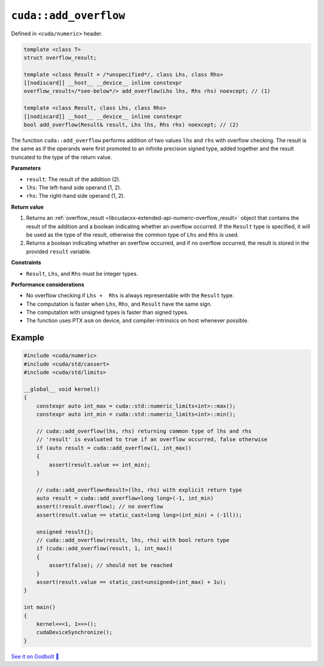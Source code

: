 .. _libcudacxx-extended-api-numeric-add_overflow:

``cuda::add_overflow``
======================

Defined in ``<cuda/numeric>`` header.

.. code:: cpp

   template <class T>
   struct overflow_result;

   template <class Result = /*unspecified*/, class Lhs, class Rhs>
   [[nodiscard]] __host__ __device__ inline constexpr
   overflow_result</*see-below*/> add_overflow(Lhs lhs, Rhs rhs) noexcept; // (1)

   template <class Result, class Lhs, class Rhs>
   [[nodiscard]] __host__ __device__ inline constexpr
   bool add_overflow(Result& result, Lhs lhs, Rhs rhs) noexcept; // (2)

The function ``cuda::add_overflow`` performs addition of two values ``lhs`` and ``rhs`` with overflow checking. The result is the same as if the operands were first promoted to an infinite precision signed type, added together and the result truncated to the type of the return value.

**Parameters**

- ``result``: The result of the addition (2).
- ``lhs``: The left-hand side operand (1, 2).
- ``rhs``: The right-hand side operand (1, 2).

**Return value**

1. Returns an :ref:`overflow_result <libcudacxx-extended-api-numeric-overflow_result>` object that contains the result of the addition and a boolean indicating whether an overflow occurred. If the ``Result`` type is specified, it will be used as the type of the result, otherwise the common type of ``Lhs`` and ``Rhs`` is used.
2. Returns a boolean indicating whether an overflow occurred, and if no overflow occurred, the result is stored in the provided ``result`` variable.

**Constraints**

- ``Result``, ``Lhs``, and ``Rhs`` must be integer types.

**Performance considerations**

- No overflow checking if ``Lhs +  Rhs`` is always  representable with the ``Result`` type.
- The computation is faster when ``Lhs``, ``Rhs``, and ``Result`` have the same sign.
- The computation with unsigned types is faster than signed types.
- The function uses PTX ``asm`` on device, and compiler-intrinsics on host whenever possible.

Example
-------

.. code:: cuda

    #include <cuda/numeric>
    #include <cuda/std/cassert>
    #include <cuda/std/limits>

    __global__ void kernel()
    {
        constexpr auto int_max = cuda::std::numeric_limits<int>::max();
        constexpr auto int_min = cuda::std::numeric_limits<int>::min();

        // cuda::add_overflow(lhs, rhs) returning common type of lhs and rhs
        // 'result' is evaluated to true if an overflow occurred, false otherwise
        if (auto result = cuda::add_overflow(1, int_max))
        {
            assert(result.value == int_min);
        }

        // cuda::add_overflow<Result>(lhs, rhs) with explicit return type
        auto result = cuda::add_overflow<long long>(-1, int_min)
        assert(!result.overflow); // no overflow
        assert(result.value == static_cast<long long>(int_min) + (-1ll));

        unsigned result{};
        // cuda::add_overflow(result, lhs, rhs) with bool return type
        if (cuda::add_overflow(result, 1, int_max))
        {
            assert(false); // should not be reached
        }
        assert(result.value == static_cast<unsigned>(int_max) + 1u);
    }

    int main()
    {
        kernel<<<1, 1>>>();
        cudaDeviceSynchronize();
    }

`See it on Godbolt 🔗 <https://godbolt.org/z/n1dWPf8c6>`_
